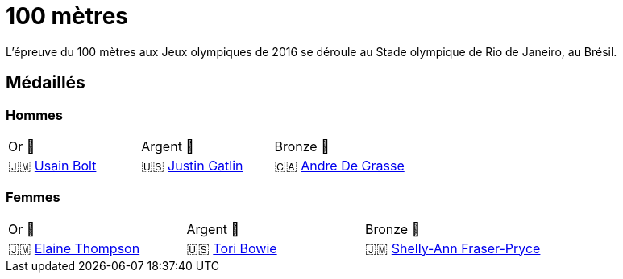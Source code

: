 # 100 mètres
:description: Découvrez les résultats du 100m des Jeux olympiques de Rio 2016.

L'épreuve du 100 mètres aux Jeux olympiques de 2016 se déroule au Stade olympique de Rio de Janeiro, au Brésil. 

## Médaillés

### Hommes

[cols="^1,^1,^1"]
|===
| Or 🥇
| Argent 🥈
| Bronze 🥉
| 🇯🇲 https://fr.wikipedia.org/wiki/Usain_Bolt[Usain Bolt]
| 🇺🇸 https://fr.wikipedia.org/wiki/Justin_Gatlin[Justin Gatlin]
| 🇨🇦 https://fr.wikipedia.org/wiki/Andre_De_Grasse[Andre De Grasse]
|===

### Femmes
[cols="^1,^1,^1"]
|===
| Or 🥇
| Argent 🥈
| Bronze 🥉
| 🇯🇲 https://fr.wikipedia.org/wiki/Elaine_Thompson[Elaine Thompson]
| 🇺🇸 https://fr.wikipedia.org/wiki/Tori_Bowie[Tori Bowie]
| 🇯🇲 https://fr.wikipedia.org/wiki/Shelly-Ann_Fraser-Pryce[Shelly-Ann Fraser-Pryce]
|===
